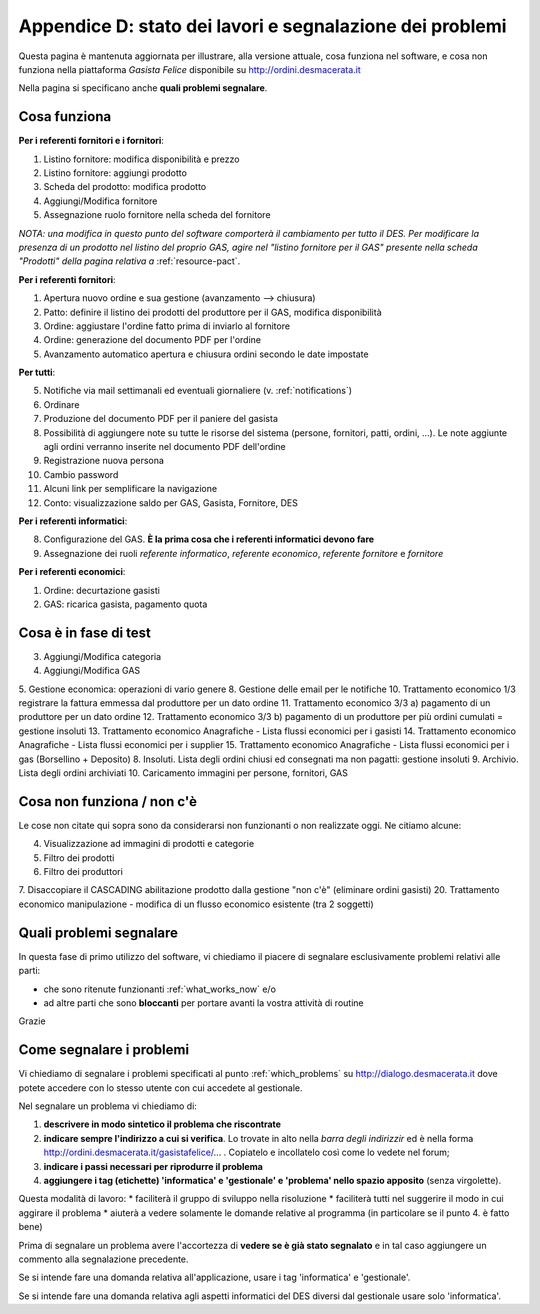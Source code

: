 
Appendice D: stato dei lavori e segnalazione dei problemi
=========================================================

Questa pagina è mantenuta aggiornata per illustrare, alla versione attuale, 
cosa funziona nel software, e cosa non funziona nella piattaforma 
*Gasista Felice* disponibile su http://ordini.desmacerata.it

Nella pagina si specificano anche **quali problemi segnalare**.

.. _what_works_now:

Cosa funziona
-------------

**Per i referenti fornitori e i fornitori**:

1. Listino fornitore: modifica disponibilità e prezzo
2. Listino fornitore: aggiungi prodotto
3. Scheda del prodotto: modifica prodotto
4. Aggiungi/Modifica fornitore
5. Assegnazione ruolo fornitore nella scheda del fornitore

*NOTA: una modifica in questo punto del software comporterà il cambiamento per tutto il DES.
Per modificare la presenza di un prodotto nel listino del proprio GAS, agire nel "listino fornitore per il GAS" presente nella scheda "Prodotti" della pagina relativa a* :ref:`resource-pact`.

**Per i referenti fornitori**:

1. Apertura nuovo ordine e sua gestione (avanzamento --> chiusura)
2. Patto: definire il listino dei prodotti del produttore per il GAS, modifica disponibilità
3. Ordine: aggiustare l'ordine fatto prima di inviarlo al fornitore
4. Ordine: generazione del documento PDF per l'ordine
5. Avanzamento automatico apertura e chiusura ordini secondo le date impostate

**Per tutti**:

5. Notifiche via mail settimanali ed eventuali giornaliere (v. :ref:`notifications`)
6. Ordinare
7. Produzione del documento PDF per il paniere del gasista
8. Possibilità di aggiungere note su tutte le risorse del sistema (persone, fornitori, patti, ordini, ...). Le note aggiunte agli ordini verranno inserite nel documento PDF dell'ordine
9. Registrazione nuova persona
10. Cambio password
11. Alcuni link per semplificare la navigazione
12. Conto: visualizzazione saldo per GAS, Gasista, Fornitore, DES

**Per i referenti informatici**:

8. Configurazione del GAS. **È la prima cosa che i referenti informatici devono fare**
9. Assegnazione dei ruoli *referente informatico*, *referente economico*, *referente fornitore* e *fornitore*

**Per i referenti economici**:

1. Ordine: decurtazione gasisti
2. GAS: ricarica gasista, pagamento quota

.. _what_is_in_testing:

Cosa è in fase di test
----------------------

3. Aggiungi/Modifica categoria
4. Aggiungi/Modifica GAS
5. Gestione economica: operazioni di vario genere
8. Gestione delle email per le notifiche
10. Trattamento economico 1/3 registrare la fattura emmessa dal produttore per un dato ordine
11. Trattamento economico 3/3 a) pagamento di un produttore per un dato ordine
12. Trattamento economico 3/3 b) pagamento di un produttore per più ordini cumulati = gestione insoluti
13. Trattamento economico Anagrafiche - Lista flussi economici per i gasisti
14. Trattamento economico Anagrafiche - Lista flussi economici per i supplier
15. Trattamento economico Anagrafiche - Lista flussi economici per i gas (Borsellino + Deposito)
8. Insoluti. Lista degli ordini chiusi ed consegnati ma non pagatti: gestione insoluti
9. Archivio. Lista degli ordini archiviati
10. Caricamento immagini per persone, fornitori, GAS

.. _what_does_not_work:

Cosa non funziona / non c'è
----------------------------

Le cose non citate qui sopra sono da considerarsi non funzionanti o non realizzate oggi. Ne citiamo alcune:

4. Visualizzazione ad immagini di prodotti e categorie
5. Filtro dei prodotti
6. Filtro dei produttori
7. Disaccopiare il CASCADING abilitazione prodotto dalla gestione "non c'è" (eliminare ordini gasisti)
20. Trattamento economico manipulazione - modifica di un flusso economico esistente (tra 2 soggetti)

.. _which_problems:

Quali problemi segnalare
------------------------

In questa fase di primo utilizzo del software, vi chiediamo il piacere di segnalare esclusivamente problemi relativi alle parti:

* che sono ritenute funzionanti :ref:`what_works_now` e/o 
* ad altre parti che sono **bloccanti** per portare avanti la vostra attività di routine

Grazie

.. _how_to_tell_us_a_problem:

Come segnalare i problemi
-------------------------

Vi chiediamo di segnalare i problemi specificati al punto :ref:`which_problems` su http://dialogo.desmacerata.it dove potete accedere con lo stesso utente con cui accedete al gestionale.

Nel segnalare un problema vi chiediamo di:

1. **descrivere in modo sintetico il problema che riscontrate**
2. **indicare sempre l'indirizzo a cui si verifica**. Lo trovate in alto nella *barra degli indirizzir* ed è nella forma http://ordini.desmacerata.it/gasistafelice/... . Copiatelo e incollatelo così come lo vedete nel forum;
3. **indicare i passi necessari per riprodurre il problema**
4. **aggiungere i tag (etichette) 'informatica' e 'gestionale' e 'problema' nello spazio apposito** (senza virgolette). 

Questa modalità di lavoro:
* faciliterà il gruppo di sviluppo nella risoluzione
* faciliterà tutti nel suggerire il modo in cui aggirare il problema
* aiuterà a vedere solamente le domande relative al programma (in particolare se il punto 4. è fatto bene)

Prima di segnalare un problema avere l'accortezza di **vedere se è già stato segnalato** e in tal caso aggiungere un commento alla segnalazione precedente.

Se si intende fare una domanda relativa all'applicazione, usare i tag 'informatica' e 'gestionale'.

Se si intende fare una domanda relativa agli aspetti informatici del DES diversi dal gestionale usare solo 'informatica'.

